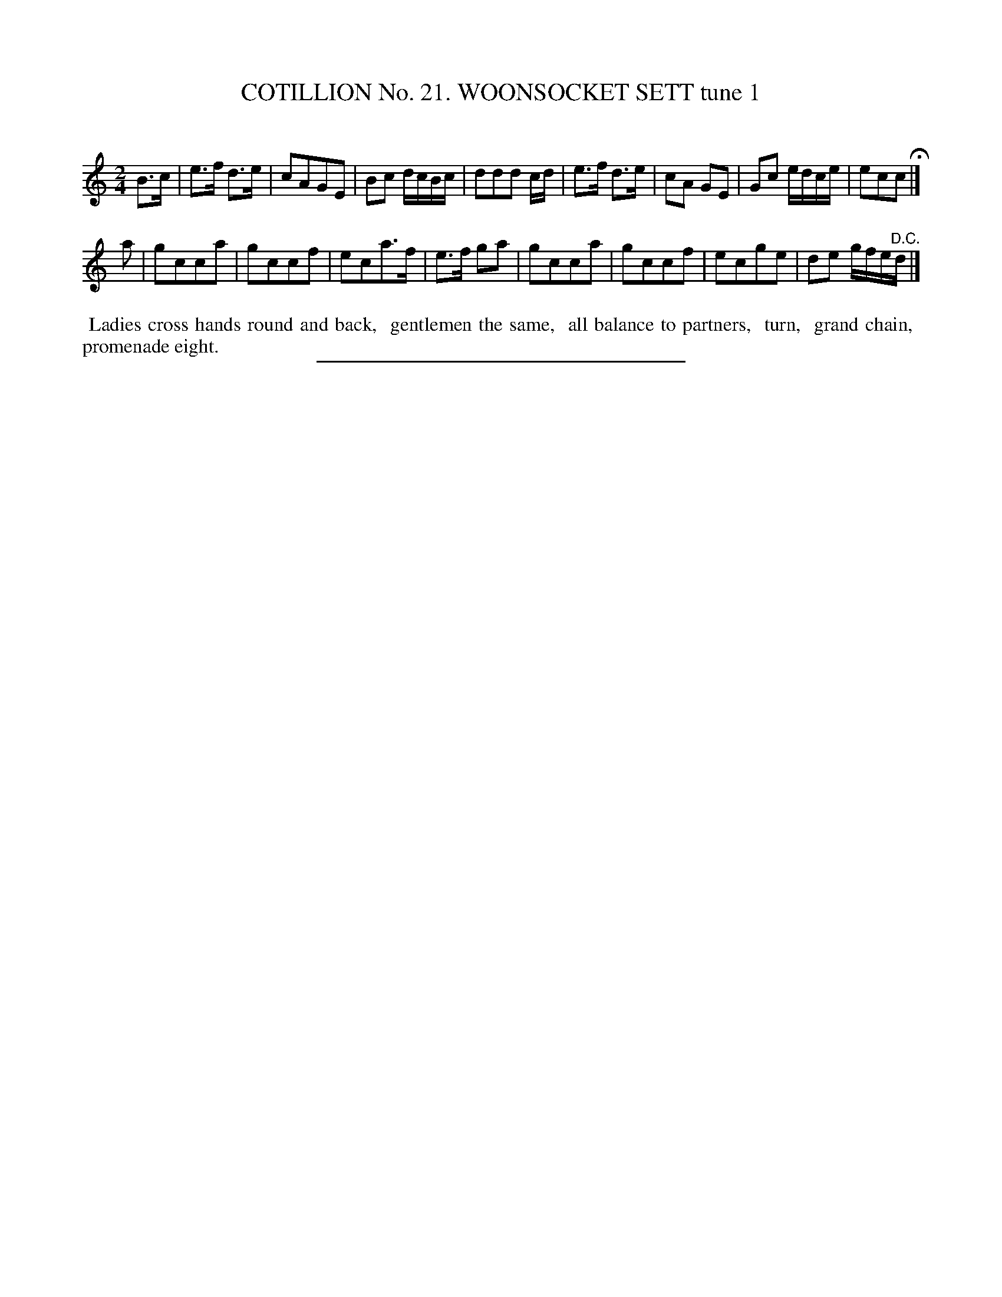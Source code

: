 X: 31241
T: COTILLION No. 21. WOONSOCKET SETT tune 1
C:
%R: march, reel
B: Elias Howe "The Musician's Companion" Part 3 1844 p.124 #1
S: http://imslp.org/wiki/The_Musician's_Companion_(Howe,_Elias)
Z: 2015 John Chambers <jc:trillian.mit.edu>
M: 2/4
L: 1/16
K: C
% - - - - - - - - - - - - - - - - - - - - - - - - - - - - -
B3c |\
e3f d3e | c2A2G2E2 | B2c2 dcBc | d2d2d2 cd |\
e3f d3e | c2A2 G2E2 | G2c2 edce | e2c2c2 H|]
a2 |\
g2c2c2a2 | g2c2c2f2 | e2c2a3f | e3f g2a2 |\
g2c2c2a2 | g2c2c2f2 | e2c2g2e2 | d2e2 gfe"^D.C."d |]
% - - - - - - - - - - Dance description - - - - - - - - - -
%%begintext align
%% Ladies cross hands round and back,
%% gentlemen the same,
%% all balance to partners,
%% turn,
%% grand chain,
%% promenade eight.
%%endtext
% - - - - - - - - - - - - - - - - - - - - - - - - - - - - -
%%sep 1 1 300
